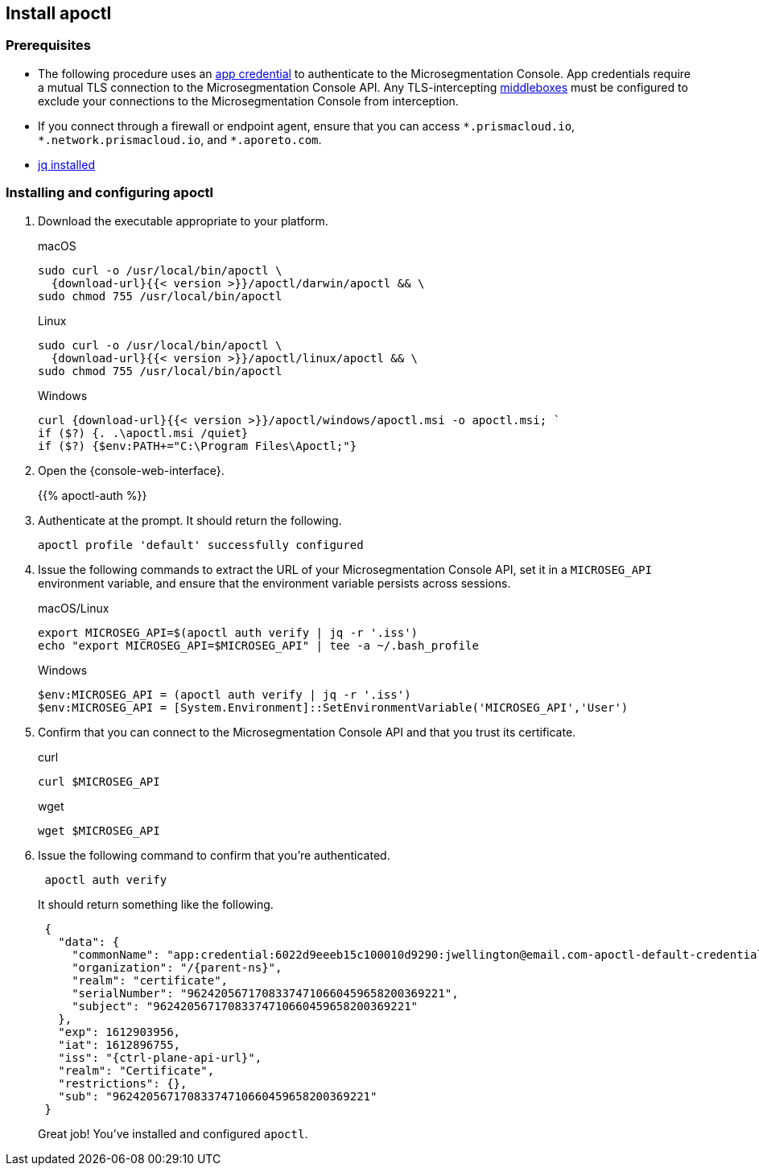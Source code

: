 == Install apoctl

//'''
//
//title: Install apoctl
//type: single
//url: "/saas/start/install-apoctl/"
//weight: 20
//menu:
//  saas:
//    parent: "start"
//    identifier: "apoctl"
//canonical: https://docs.aporeto.com/saas/start/apoctl/
//aliases: [
//  "/saas/start/apoctl/mac-linux/",
//  "/saas/start/apoctl/windows/",
//  "/saas/start/apoctl/",
//  "./apoctl/mac-linux/",
//  "apoctl/windows/",
//  "/apoctl/"
//]
//
//'''

=== Prerequisites

* The following procedure uses an link:../concepts/app-cred-token.adoc[app credential] to authenticate to the Microsegmentation Console.
App credentials require a mutual TLS connection to the Microsegmentation Console API.
Any TLS-intercepting https://tools.ietf.org/html/rfc3234[middleboxes] must be configured to exclude your connections to the Microsegmentation Console from interception.
* If you connect through a firewall or endpoint agent, ensure that you can access `+*.prismacloud.io+`, `+*.network.prismacloud.io+`, and `+*.aporeto.com+`.
* https://stedolan.github.io/jq/download/[jq installed]

[.task]
=== Installing and configuring apoctl

[.procedure]
. Download the executable appropriate to your platform.
+
macOS
+
[,console,subs="+attributes"]
----
sudo curl -o /usr/local/bin/apoctl \
  {download-url}{{< version >}}/apoctl/darwin/apoctl && \
sudo chmod 755 /usr/local/bin/apoctl
----
+
Linux
+
[,console,subs="+attributes"]
----
sudo curl -o /usr/local/bin/apoctl \
  {download-url}{{< version >}}/apoctl/linux/apoctl && \
sudo chmod 755 /usr/local/bin/apoctl
----
+
Windows
+
[,powershell]
----
curl {download-url}{{< version >}}/apoctl/windows/apoctl.msi -o apoctl.msi; `
if ($?) {. .\apoctl.msi /quiet}
if ($?) {$env:PATH+="C:\Program Files\Apoctl;"}
----

. Open the {console-web-interface}.
+
{{% apoctl-auth %}}

. Authenticate at the prompt.
It should return the following.
+
----
apoctl profile 'default' successfully configured
----

. Issue the following commands to extract the URL of your Microsegmentation Console API, set it in a `MICROSEG_API` environment variable, and ensure that the environment variable persists across sessions.
+
macOS/Linux
+
----
export MICROSEG_API=$(apoctl auth verify | jq -r '.iss')
echo "export MICROSEG_API=$MICROSEG_API" | tee -a ~/.bash_profile
----
+

Windows
+
[,powershell]
----
$env:MICROSEG_API = (apoctl auth verify | jq -r '.iss')
$env:MICROSEG_API = [System.Environment]::SetEnvironmentVariable('MICROSEG_API','User')
----

. Confirm that you can connect to the Microsegmentation Console API and that you trust its certificate.
+
curl
+
[,console]
----
curl $MICROSEG_API
----
+
wget
+
[,console]
----
wget $MICROSEG_API
----

. Issue the following command to confirm that you're authenticated.
+
[,console]
----
 apoctl auth verify
----
+
It should return something like the following.
+
[,json,subs="+attributes"]
----
 {
   "data": {
     "commonName": "app:credential:6022d9eeeb15c100010d9290:jwellington@email.com-apoctl-default-credentials",
     "organization": "/{parent-ns}",
     "realm": "certificate",
     "serialNumber": "96242056717083374710660459658200369221",
     "subject": "96242056717083374710660459658200369221"
   },
   "exp": 1612903956,
   "iat": 1612896755,
   "iss": "{ctrl-plane-api-url}",
   "realm": "Certificate",
   "restrictions": {},
   "sub": "96242056717083374710660459658200369221"
 }
----
+
Great job!
You've installed and configured `apoctl`.

